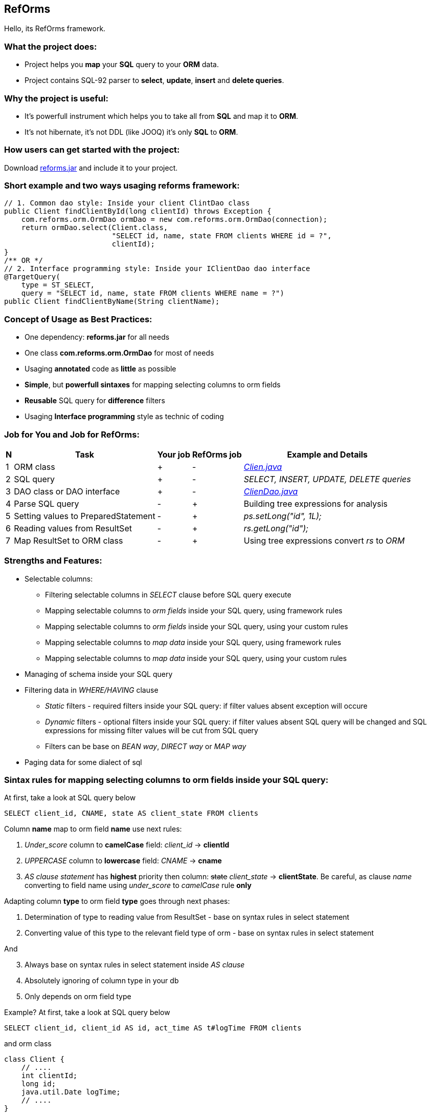 ////
License is free for everything
////
RefOrms
-------
Hello, its RefOrms framework.

What the project does:
~~~~~~~~~~~~~~~~~~~~~
[square]
* Project helps you *map* your *SQL* query to your *ORM* data.
* Project contains SQL-92 parser to *select*, *update*, *insert* and *delete queries*.

Why the project is useful:
~~~~~~~~~~~~~~~~~~~~~~~~~
[square]
* It's powerfull instrument which helps you to take all from *SQL* and map it to *ORM*.
* It's not hibernate, it's not DDL (like JOOQ) it's only *SQL* to *ORM*.

How users can get started with the project:
~~~~~~~~~~~~~~~~~~~~~~~~~~~~~~~~~~~~~~~~~~~~
Download link:https://github.com/RefOrms2017/reforms/raw/dist/dist/2017-06/reforms-2017.06.jar[reforms.jar] and include it to your project.

Short example and two ways usaging reforms framework:
~~~~~~~~~~~~~~~~~~~~~~~~~~~~~~~~~~~~~~~~~~~~~~~~~~~~~
[source,java]
----
// 1. Common dao style: Inside your client ClintDao class
public Client findClientById(long clientId) throws Exception {
    com.reforms.orm.OrmDao ormDao = new com.reforms.orm.OrmDao(connection);
    return ormDao.select(Client.class,
                         "SELECT id, name, state FROM clients WHERE id = ?",
                         clientId);
}
/** OR */
// 2. Interface programming style: Inside your IClientDao dao interface
@TargetQuery(
    type = ST_SELECT,
    query = "SELECT id, name, state FROM clients WHERE name = ?")
public Client findClientByName(String clientName);
----

Concept of Usage as Best Practices:
~~~~~~~~~~~~~~~~~~~~~~~~~~~~~~~~~~~
[square]
* One dependency: *reforms.jar* for all needs
* One class *com.reforms.orm.OrmDao* for most of needs
* Usaging *annotated* code as *little* as possible
* *Simple*, but *powerfull sintaxes* for mapping selecting columns to orm fields
* *Reusable* SQL query for *difference* filters
* Usaging *Interface programming* style as technic of coding

Job for You and Job for RefOrms:
~~~~~~~~~~~~~~~~~~~~~~~~~~~~~~~~
[options="header,middle,autowidth"]
|===
| N | Task | Your job | RefOrms job | Example and Details
| 1 | ORM class | + | - | <<E1,_Clien.java_>>
| 2 | SQL query | + | - | _SELECT, INSERT, UPDATE, DELETE queries_
| 3 | DAO class or DAO interface | + | - | <<E4,_ClienDao.java_>>
| 4 | Parse SQL query | - | + | Building tree expressions for analysis
| 5 | Setting values to PreparedStatement | - | + | _ps.setLong("id", 1L);_
| 6 | Reading values from ResultSet | - | + | _rs.getLong("id");_
| 7 | Map ResultSet to ORM class | - | + | Using tree expressions convert _rs_ to _ORM_
|===

Strengths and Features:
~~~~~~~~~~~~~~~~~~~~~~~
[square]
* Selectable columns:
** Filtering selectable columns in _SELECT_ clause before SQL query execute
** Mapping selectable columns to _orm fields_ inside your SQL query, using framework rules
** Mapping selectable columns to _orm fields_ inside your SQL query, using your custom rules
** Mapping selectable columns to _map data_ inside your SQL query, using framework rules
** Mapping selectable columns to _map data_ inside your SQL query, using your custom rules
* Managing of schema inside your SQL query
* Filtering data in _WHERE/HAVING_ clause
** _Static_ filters - required filters inside your SQL query: if filter values absent exception will occure
** _Dynamic_ filters - optional filters inside your SQL query: if filter values absent SQL query will be changed and SQL expressions for missing filter values will be cut from SQL query
** Filters can be base on _BEAN way_, _DIRECT way_ or _MAP way_
* Paging data for some dialect of sql

Sintax rules for mapping selecting columns to orm fields inside your SQL query:
~~~~~~~~~~~~~~~~~~~~~~~~~~~~~~~~~~~~~~~~~~~~~~~~~~~~~~~~~~~~~~~~~~~~~~~~~~~~~~~
At first, take a look at SQL query below
[source,sql]
----
SELECT client_id, CNAME, state AS client_state FROM clients
----
Column *name* map to orm field *name* use next rules:
[start]
1. _Under_score_ column to *camelCase* field: _client_id_ -> *clientId*
2. _UPPERCASE_ column to *lowercase* field: _CNAME_ -> *cname*
3. _AS clause statement_ has *highest* priority then column: pass:q[<strike>state</strike>] _client_state_  -> *clientState*. Be careful, as clause _name_ converting to field name using _under_score_ to _camelCase_ rule *only*
[end]

Adapting column *type* to orm field *type* goes through next phases:
[start]
1. Determination of type to reading value from ResultSet - base on syntax rules in select statement
2. Converting value of this type to the relevant field type of orm - base on syntax rules in select statement
[end]

And
[start=3]
3. Always base on syntax rules in select statement inside _AS clause_
4. Аbsolutely ignoring of column type in your db
5. Only depends on orm field type
[end]

Example? At first, take a look at SQL query below
[source,sql]
----
SELECT client_id, client_id AS id, act_time AS t#logTime FROM clients
----
and orm class
[source,java]
----
class Client {
    // ....
    int clientId;
    long id;
    java.util.Date logTime;
    // ....
}
----
[start]
1. Column expression '_client_id_' will reading from ResultSet using *clientId* field type - *int*. Java code equivalent: _rs.getInt(1);_
2. Column expression '_client_id AS id_' will reading from ResultSet using *id* field type - long. Java code equivalent: _rs.getLong(2);_
3. Column expression '_act_time AS **t#**logTime_' will reading from ResultSet using *t#* directive wich mean 'read as java.sql.Timestamp' and convert read value to java.util.Date, because logTime field declared with this type. Java code equivalent: _new java.util.Date(rs.getTimestamp(3).getTime());_
[end]

All directives see in table below
[options="header,middle,autowidth"]
|===
| Directive | Java Type
|  z | boolean
|  y | byte
|  x | short
|  i | int
|  f | float
|  w | double
|  l | long
|  e | java.lang.Enum (user data concrete type)
|  s or nothing | java.lang.String (default type for reporting)
|  n | java.math.BigDecimal
|  I | java.math.BigInteger
|  d | java.sql.Date
|  v | java.sql.Time
|  t | java.sql.Timestamp
|  a | java.io.InputStream as AsciiStream
|  b | java.io.InputStream as BinaryStream
|  u | User Custome Type, need Registry IReportValueConverter
|===
Expected that directive will rarely be used and mainly for date, stream and user types.

Sintax rules for filters:
~~~~~~~~~~~~~~~~~~~~~~~~~
At first, take a look at SQL query below
[source,sql]
----
SELECT id, name, state FROM clients WHERE id = ?
----
Its SQL query in common style for filtering result by id. If we use RefOrms framework terminology we can say that query contains *static* (_required_) filter by id. And if we use RefOrms framework we can (although not necessarily) rewrite SQL query like this:
[source,sql]
----
SELECT id, name, state FROM clients WHERE id = :id
----
It's like Hibernate or Spring way. What happens, if *:id* filter value will be absent? Exception occur. And it's correct. But, if we have filter that can be or not to be?
[source,sql]
----
SELECT id, name, state, act_time FROM clients WHERE act_time >= ? AND act_time <= ?
----
What then? Then the game enters the dynamic filters. How? Easy.
[source,sql]
----
SELECT id, name, state, act_time FROM clients WHERE act_time >= ::begin_from AND act_time <= ::end_to
----
Double colon is way to use dynamic filters. What happens, if *:begin_from* will be absent, but *:end_to*  will present? Like below
[source,sql]
----
SELECT id, name, state, act_time FROM clients WHERE act_time <= ?
----
If both will absent?
[source,sql]
----
SELECT id, name, state, act_time FROM clients
----
Yes. SQL query was modifed. And it's powerfull side of RefOrms framework. You don't need to construct your sql query using _if statement_ in java code. You only declare dynamic or static filters inside SQL query. RefOrms framework supports all SQL-92 predicates with dynamic filters. Few examples
[source,sql]
----
-- 1. IN predicate will be removed if states filter will be absent
SELECT id, name, state FROM clients WHERE state IN (::states)

-- 2. LIKE predicate will be removed if name filter will be absent
SELECT id, name, state FROM clients WHERE name LIKE ::name

-- 3. VALUES block predicate will be narrowed down if some filters will be absent OR removed if all filters will be absent
SELECT id, name, state FROM clients WHERE (id, name) = (::id, ::name)

-- and so on
----

Full Example of usage
~~~~~~~~~~~~~~~~~~~~~
[[E1]]*1. Your ORM*
[source,java]
----
 package com.reforms.example;

 public class Client {

    private long id;

    private String name;

    private ClientState state;

    public long getId() {
        return id;
    }

    public void setId(long id) {
        this.id = id;
    }

    public String getName() {
        return name;
    }

    public void setName(String name) {
        this.name = name;
    }

    public ClientState getState() {
        return state;
    }

    public void setState(ClientState state) {
        this.state = state;
    }
}
----
*2. Your ENUM (part of orm)*
[source,java]
----
package com.reforms.example;

import com.reforms.ann.TargetField;
import com.reforms.ann.TargetMethod;

public enum ClientState {
    NEW(0),
    ACTIVE(1),
    BLOCKED(2);

    @TargetField
    private int state;

    private ClientState(int state) {
        this.state = state;
    }

    public int getState() {
        return state;
    }

    @TargetMethod
    public static ClientState getClientState(int state) {
        for (ClientState clientState : values()) {
            if (clientState.state == state) {
                return clientState;
            }
        }
        throw new IllegalStateException("Unknown client with state " + state);
    }
}
----
*3. Your ORM Handler (if need)*
[source,java]
----
package com.reforms.example;

import com.reforms.orm.dao.bobj.model.OrmHandler;

public class ClientHandler implements OrmHandler<Client> {

    private int index;

    @Override
    public void startHandle() {
        index = 0;
        System.out.println("beging...");
    }

    @Override
    public boolean handleOrm(Client dbClient) {
        index++;
        System.out.println("Load client: " + dbClient);
        return true;
    }

    @Override
    public void endHandle() {
        System.out.println("end... Total: " + index);
    }
}
----
[[E4]]*4. Your DAO*
[source,java]
----
package com.reforms.example;

import com.reforms.orm.OrmDao;
import com.reforms.orm.dao.bobj.model.OrmIterator;

import java.sql.Connection;
import java.util.List;

public class ClientDao {

    // Reform api - dao
    private OrmDao ormDao;

    public ClientDao(Connection connection) {
        ormDao = new OrmDao(connection);
    }

    // Load all active clients
    private static final String SELECT_ACTIVE_CLIENTS_QUERY = "SELECT id, name, state FROM clients WHERE state = ?";

    public List<Client> loadActiveClients() throws Exception {
        return ormDao.selectList(Client.class, SELECT_ACTIVE_CLIENTS_QUERY, ClientState.ACTIVE);
    }

    // Load all clients
    private static final String SELECT_ALL_CLIENTS_QUERY = "SELECT id, name, state FROM clients";

    public OrmIterator<Client> loadClients() throws Exception {
        return ormDao.selectIterator(Client.class, SELECT_ALL_CLIENTS_QUERY);
    }

    public void processClients(ClientHandler clientHandler) throws Exception {
        ormDao.selectAndHandle(Client.class, SELECT_ALL_CLIENTS_QUERY, clientHandler);
    }

    // Find client using id
    private static final String FIND_CLIENT_QUERY = "SELECT id, name, state FROM clients WHERE id = ?";

    public Client findClient(long clientId) throws Exception {
        return ormDao.select(Client.class, FIND_CLIENT_QUERY, clientId);
    }

    // Update client name and state
    private static final String UPDATE_CLIENT_QUERY = "UPDATE clients SET name = ?, state = ? WHERE id = ?";

    public int updateClientNameAndState(long clientId, String clientName, ClientState clientState) throws Exception {
        return ormDao.update(UPDATE_CLIENT_QUERY, clientName, clientState, clientId);
    }

    // Delete client using id
    private static final String DELETE_CLIENT_QUERY = "DELETE FROM clients WHERE id = ?";

    public int deleteClient(long clientId) throws Exception {
        return ormDao.delete(DELETE_CLIENT_QUERY, clientId);
    }

    // Insert new client
    private static final String INSERT_CLIENT_QUERY = "INSERT INTO clients (id, name, state) VALUES(?, ?, ?)";

    public void saveClient(long clientId, String clientName, ClientState clientState) throws Exception {
        ormDao.insert(INSERT_CLIENT_QUERY, clientId, clientName, clientState);
    }

}
----

Any Examples
~~~~~~~~~~~~

*1. Mapping selecting column values to orm fields, in case, all orm field names differ from column names*
[source,sql]
----
SELECT  cl.id AS cid:clientId,                  -- map column 'cl.id' to 'clientId' orm field
                                                -- client.setClientId(cl.id);
                                                -- cid - as clause name in result SQL query: SELECT cl.id AS cid,...
        cl.name AS clientName,                  -- map column 'cl.name' to 'clientName' orm field
                                                -- client.setClientName(cl.name);
        addr.id AS clientAddress.addressId,     -- map column 'addr.id' to 'addressId' orm field inside of clientAddress orm
                                                -- client.getClientAddress().setAddressId(addr.id);
        addr.city AS clientAddress.refCity,     -- map column 'addr.city' to 'refCity' orm field inside of clientAddress orm
                                                -- client.getClientAddress().setCity(addr.city)
        addr.street AS clientAddress.refStreet, -- map column 'addr.street' to 'refStreet' orm field inside of clientAddress orm
                                                -- client.getClientAddress().setRefstreet(addr.street)
        cl.act_time AS t#logDate                -- map column 'cl.act_time' to 'logDate' orm field
                                                -- client.setLogDate(cl.act_time);
                                                -- t# - direct type of act_time - java.util.Date based on java.sql.Timestamp

            FROM client AS cl,
                 address AS addr
----